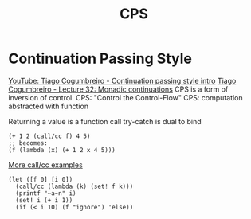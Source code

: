 :PROPERTIES:
:ID:       8defdc14-43a5-4ea2-9198-c29b46de2527
:END:
#+title: CPS

* Continuation Passing Style
  [[https://youtu.be/c-7AW4yFXNs][YouTube: Tiago Cogumbreiro - Continuation passing style intro]]
  [[https://cogumbreiro.github.io/teaching/cs450/s21/lecture32.html][Tiago Cogumbreiro - Lecture 32: Monadic continuations]]
  CPS is a form of inversion of control.
  CPS: "Control the Control-Flow"
  CPS: computation abstracted with function

  Returning a value is a function call
  try-catch is dual to bind
  #+BEGIN_SRC racket
  (+ 1 2 (call/cc f) 4 5)
  ;; becomes:
  (f (lambda (x) (+ 1 2 x 4 5)))
  #+END_SRC

  [[https://github.com/lix4/CSSE304-Programming-Language-Concept-Code/blob/master/more-callcc-examples.ss][More call/cc examples]]

  #+BEGIN_SRC racket
  (let ([f 0] [i 0])
    (call/cc (lambda (k) (set! f k)))
    (printf "~a~n" i)
    (set! i (+ i 1))
    (if (< i 10) (f "ignore") 'else))
  #+END_SRC
